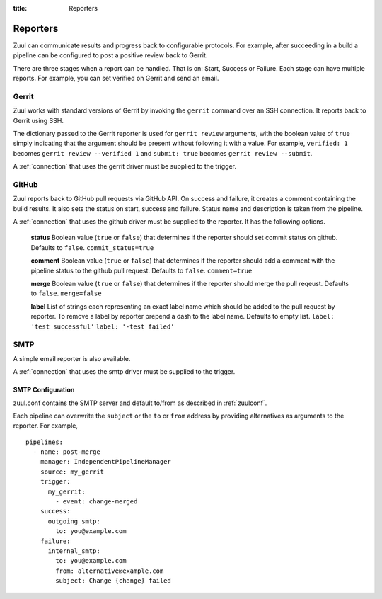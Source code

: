 :title: Reporters

Reporters
=========

Zuul can communicate results and progress back to configurable
protocols. For example, after succeeding in a build a pipeline can be
configured to post a positive review back to Gerrit.

There are three stages when a report can be handled. That is on:
Start, Success or Failure. Each stage can have multiple reports.
For example, you can set verified on Gerrit and send an email.

Gerrit
------

Zuul works with standard versions of Gerrit by invoking the
``gerrit`` command over an SSH connection.  It reports back to
Gerrit using SSH.

The dictionary passed to the Gerrit reporter is used for ``gerrit
review`` arguments, with the boolean value of ``true`` simply
indicating that the argument should be present without following it
with a value. For example, ``verified: 1`` becomes ``gerrit review
--verified 1`` and ``submit: true`` becomes ``gerrit review
--submit``.

A :ref:`connection` that uses the gerrit driver must be supplied to the
trigger.

GitHub
------

Zuul reports back to GitHub pull requests via GitHub API.
On success and failure, it creates a comment containing the build results.
It also sets the status on start, success and failure. Status name and
description is taken from the pipeline.

A :ref:`connection` that uses the github driver must be supplied to the
reporter. It has the following options.

  **status**
  Boolean value (``true`` or ``false``) that determines if the reporter should
  set commit status on github. Defaults to ``false``.
  ``commit_status=true``

  **comment**
  Boolean value (``true`` or ``false``) that determines if the reporter should
  add a comment with the pipeline status to the github pull request.
  Defaults to ``false``.
  ``comment=true``

  **merge**
  Boolean value (``true`` or ``false``) that determines if the reporter should
  merge the pull reqeust. Defaults to ``false``.
  ``merge=false``

  **label**
  List of strings each representing an exact label name which should be added
  to the pull request by reporter. To remove a label by reporter prepend a dash
  to the label name. Defaults to empty list.
  ``label: 'test successful'``
  ``label: '-test failed'``


SMTP
----

A simple email reporter is also available.

A :ref:`connection` that uses the smtp driver must be supplied to the
trigger.

SMTP Configuration
~~~~~~~~~~~~~~~~~~

zuul.conf contains the SMTP server and default to/from as described
in :ref:`zuulconf`.

Each pipeline can overwrite the ``subject`` or the ``to`` or ``from`` address by
providing alternatives as arguments to the reporter. For example, ::

  pipelines:
    - name: post-merge
      manager: IndependentPipelineManager
      source: my_gerrit
      trigger:
        my_gerrit:
          - event: change-merged
      success:
        outgoing_smtp:
          to: you@example.com
      failure:
        internal_smtp:
          to: you@example.com
          from: alternative@example.com
          subject: Change {change} failed
